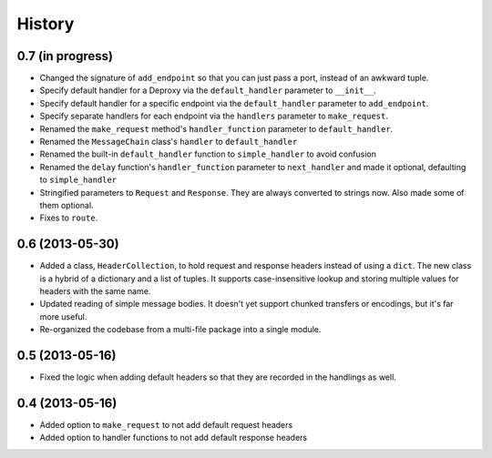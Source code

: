 .. :changelog:

History
-------

0.7 (in progress)
++++++++++++++++

- Changed the signature of ``add_endpoint`` so that you can just pass a port, instead of an awkward tuple.
- Specify default handler for a Deproxy via the ``default_handler`` parameter to ``__init__``.
- Specify default handler for a specific endpoint via the ``default_handler`` parameter to ``add_endpoint``.
- Specify separate handlers for each endpoint via the ``handlers`` parameter to ``make_request``.
- Renamed the ``make_request`` method's ``handler_function`` parameter to ``default_handler``.
- Renamed the ``MessageChain`` class's ``handler`` to ``default_handler``
- Renamed the built-in ``default_handler`` function to ``simple_handler`` to avoid confusion
- Renamed the ``delay`` function's ``handler_function`` parameter to ``next_handler`` and made it optional, defaulting to ``simple_handler``
- Stringified parameters to ``Request`` and ``Response``. They are always converted to strings now. Also made some of them optional.
- Fixes to ``route``.

0.6 (2013-05-30)
++++++++++++++++

- Added a class, ``HeaderCollection``, to hold request and response headers
  instead of using a ``dict``. The new class is a hybrid of a dictionary and a
  list of tuples. It supports case-insensitive lookup and storing multiple
  values for headers with the same name.
- Updated reading of simple message bodies. It doesn't yet support chunked
  transfers or encodings, but it's far more useful.
- Re-organized the codebase from a multi-file package into a single module.

0.5 (2013-05-16)
++++++++++++++++

- Fixed the logic when adding default headers so that they are recorded in the
  handlings as well.

0.4 (2013-05-16)
++++++++++++++++

- Added option to ``make_request`` to not add default request headers
- Added option to handler functions to not add default response headers


